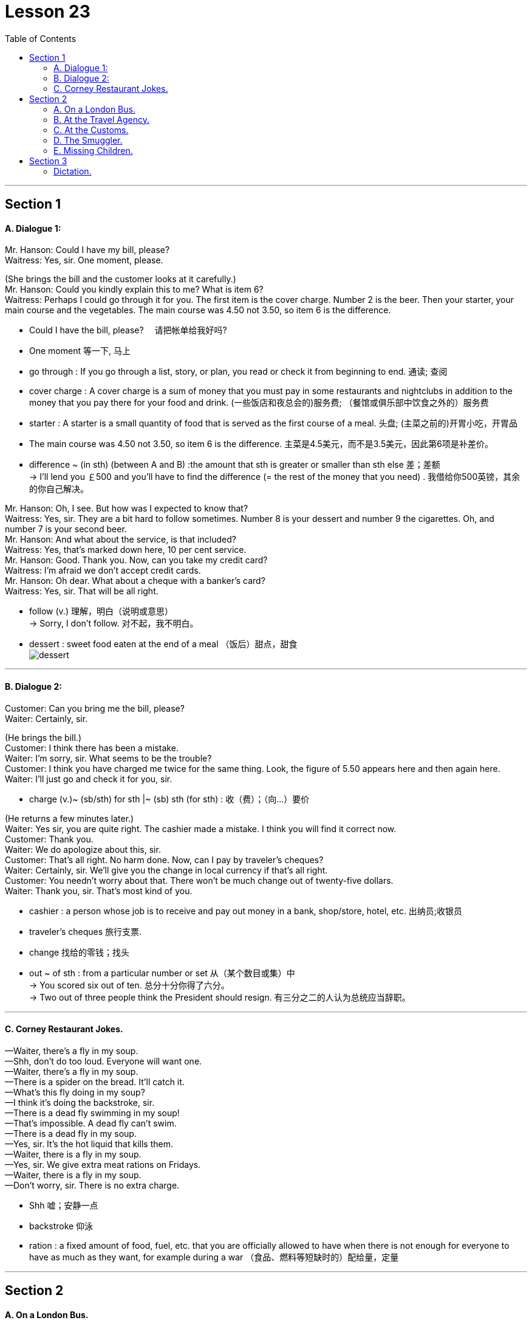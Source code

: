 
= Lesson 23
:toc:

---


== Section 1

==== A. Dialogue 1:

Mr. Hanson: Could I have my bill, please? +
Waitress: Yes, sir. One moment, please.

(She brings the bill and the customer looks at it carefully.) +
Mr. Hanson: Could you kindly explain this to me? What is item 6? +
Waitress: Perhaps I could go through it for you. The first item is the cover charge. Number
2 is the beer. Then your starter, your main course and the vegetables. The main course
was 4.50 not 3.50, so item 6 is the difference.

====
- Could I have the bill, please? 　请把帐单给我好吗?
- One moment 等一下, 马上
-  go through : If you go through a list, story, or plan, you read or check it from beginning to end. 通读; 查阅
- cover charge : A cover charge is a sum of money that you must pay in some restaurants and nightclubs in addition to the money that you pay there for your food and drink. (一些饭店和夜总会的)服务费; （餐馆或俱乐部中饮食之外的）服务费
- starter : A starter is a small quantity of food that is served as the first course of a meal. 头盘; (主菜之前的)开胃小吃，开胃品

-  The main course was 4.50 not 3.50, so item 6 is the difference. 主菜是4.5美元，而不是3.5美元，因此第6项是补差价。
- difference  ~ (in sth) (between A and B)  :the amount that sth is greater or smaller than sth else 差；差额 +
-> I'll lend you ￡500 and you'll have to find the difference (= the rest of the money that you need) . 我借给你500英镑，其余的你自己解决。
====



Mr. Hanson: Oh, I see. But how was I expected to know that? +
Waitress: Yes, sir. They are a bit hard to follow sometimes. Number 8 is your dessert and
number 9 the cigarettes. Oh, and number 7 is your second beer. +
Mr. Hanson: And what about the service, is that included? +
Waitress: Yes, that's marked down here, 10 per cent service. +
Mr. Hanson: Good. Thank you. Now, can you take my credit card? +
Waitress: I'm afraid we don't accept credit cards. +
Mr. Hanson: Oh dear. What about a cheque with a banker's card? +
Waitress: Yes, sir. That will be all right. +

====
- follow (v.) 理解，明白（说明或意思） +
-> Sorry, I don't follow. 对不起，我不明白。
- dessert : sweet food eaten at the end of a meal （饭后）甜点，甜食 +
image:../img/dessert.jpg[]


====


---

==== B. Dialogue 2:

Customer: Can you bring me the bill, please? +
Waiter: Certainly, sir. +

(He brings the bill.) +
Customer: I think there has been a mistake. +
Waiter: I'm sorry, sir. What seems to be the trouble? +
Customer: I think you have charged me twice for the same thing.
Look, the figure of 5.50 appears here and then again here. +
Waiter: I'll just go and check it for you, sir.

====
- charge (v.)~ (sb/sth) for sth |~ (sb) sth (for sth) : 收（费）；（向…）要价
====


(He returns a few minutes later.) +
Waiter: Yes sir, you are quite right. The cashier made a mistake. I think you will find it
correct now. +
Customer: Thank you. +
Waiter: We do apologize about this, sir. +
Customer: That's all right. No harm done. Now, can I pay by traveler's cheques? +
Waiter: Certainly, sir. We'll give you the change in local currency if that's all right. +
Customer: You needn't worry about that. There won't be much change out of twenty-five dollars. +
Waiter: Thank you, sir. That's most kind of you.

====
- cashier : a person whose job is to receive and pay out money in a bank, shop/store, hotel, etc. 出纳员;收银员
- traveler's cheques 旅行支票.
- change 找给的零钱；找头
- out ~ of sth : from a particular number or set 从（某个数目或集）中 +
-> You scored six out of ten. 总分十分你得了六分。 +
-> Two out of three people think the President should resign. 有三分之二的人认为总统应当辞职。
====

---

==== C. Corney Restaurant Jokes.

—Waiter, there's a fly in my soup. +
—Shh, don't do too loud. Everyone will want one. +
—Waiter, there's a fly in my soup. +
—There is a spider on the bread. It'll catch it. +
—What's this fly doing in my soup? +
—I think it's doing the backstroke, sir. +
—There is a dead fly swimming in my soup! +
—That's impossible. A dead fly can't swim. +
—There is a dead fly in my soup. +
—Yes, sir. It's the hot liquid that kills them. +
—Waiter, there is a fly in my soup. +
—Yes, sir. We give extra meat rations on Fridays. +
—Waiter, there is a fly in my soup. +
—Don't worry, sir. There is no extra charge.

====
- Shh 嘘；安静一点
- backstroke 仰泳
- ration  : a fixed amount of food, fuel, etc. that you are officially allowed to have when there is not enough for everyone to have as much as they want, for example during a war （食品、燃料等短缺时的）配给量，定量
====

---

== Section 2

==== A. On a London Bus.

A strange thing happened to Henri yesterday. He was on a bus and wanted to get off. +
So he stood up and rang the bell. To make sure the driver heard him /he rang it twice, but
the bus didn't stop, and the conductor came and shouted at him. +
The conductor was so annoyed, and spoke so fast, that Henri didn't understand a
word. The bus stopped at the next bus stop and Henri got off. As he got off he heard
someone say, "I think he's a foreigner." +
When Henri got home, he told his landlady about the incident. +
"How many times did you ring the bell?" she asked. +
"Twice," said Henri. +
"Well, that's the signal for the driver to go on," his landlady explained. "Only the
conductor is allowed to ring the bell twice. That's why he got so annoyed." +
Henri nodded. "I see," he said.

====
- get off : to leave a place or start a journey; to help sb do this （使某人）离开，出发，动身 +
-> We got off straight after breakfast. 我们早饭后就立即动身了。  +
-> He got the children off to school. 他打发孩子们上学去了。
- conductor （公共汽车的）售票员
- incident 发生的事情（尤指不寻常的或讨厌的） /严重事件，暴力事件（如犯罪、事故、袭击等）
====


---

==== B. At the Travel Agency.

(A and B are a married couple. C is a travel agent.) +
C: Good morning.
A and B: Good morning. +
C: Can I help you? +
A: Yes, we're thinking of going on holiday somewhere, but we're not sure where. +
C: I see. What sort of holiday did you have in mind? +
A: Lots of sunbathing. +
B: (at the same time) Lots of walking. +
C: Mm. (looking puzzled) So you'd like somewhere warm? +
B: Not too warm. +
A: Yes, as sunny as possible. +

====
- couple （人）一对；（尤指）夫妻，情侣
- sunbathing 日光浴
- sunny 阳光充足的
====



C: And are you interested in the night-life at all? +
A: Yes. It'd be nice if there were some good discos and clubs we could go to. +
B: Oh, no! Surely that's what we're trying to get away from! +
A: What do you mean? We never go out at all, so how could we get away from it? +
B: Well, what's the point of going somewhere where there are lots of people just like here? +
C: (interrupting) Could I just ask what sort of price you want to pay? +
B: As cheap as possible. +
A: What do you mean? We want a top hotel. +
B: But we can't afford it. +
A: Of course, we can. We've been saving up all year.

====
- night-life 夜生活
- discos 迪斯科. 原意是指“供人跳舞的舞厅”
- Surely that's what we're trying to get away from! 当然，这就是我们想要摆脱的!
- Well, what's the point of going somewhere where there are lots of people just like here? 那么，去一个人和这里一样人多的地方有什么意义呢?
====


(Their voices rise as they argue. The travel agent looks bemused(a.).) +
C: Just a minute, please. I think I can make a suggestion. Why don't you try the South of
France? Then one of you can go to the beach and the other can walk in the mountains. +
A: That sounds like a good idea. And there are some good hotels there. +
B: No —there are too many English people there! +
A: Well, then at least we'd have someone to talk to. +
B: But, there's no point in going abroad to meet English people there! +

====
- bemused (a.)showing that you are confused and unable to think clearly 困惑的；茫然的 +
-> a bemused expression/smile 困惑不解的表情╱微笑
- there is no point 毫无意义
====



C: (interrupting again) Excuse me.
A and B: Yes? +
C: Well, my wife and I have the same trouble as you. I like hot, lively places and she
prefers a bit of peace and quiet and we always disagree about how much to spend. We
usually split up and go to different places, but this year I've got a better idea.
A and B: What's that? +
C: Well, I could go on holiday with you (indicates one of them) and you could go with my wife. +
A: That's an interesting idea. +
B: I'm not so sure ... +
C: Look, why don't you *come round* now and meet my wife and we can see what we can arrange ...

====
- lively 繁忙活跃的；兴旺的
- split (v.)分裂，使分裂（成不同的派别）
- split sb up | split up : to divide a group of people into smaller parts; to become divided up in this way （把…）分成小组，化整为零 +
-> Let's split up now and meet again at lunchtime. 我们现在先分开，午饭时再集合。
-  go on holiday 去度假

- indicate (v.)to show that sth is true or exists 表明；显示 /象征；暗示 +
/ ~ sth (to sb) to mention sth, especially in an indirect way 暗示；间接提及；示意 +
-> He indicated his willingness to cooperate. 他暗示愿意合作。

- come around :  If someone *comes around to* your house, they come there to see you. 来访 +
/ If you *come around to* an idea, you eventually change your mind and accept it or agree with it. 转而接受
====



---

==== C. At the Customs.


The scene is at an airport. A man and a woman carrying several cases approach a
customs officer (C.O.). +
Man: (whispering) Don't worry. Everything will be all right. +
Woman: I hope you know what you're doing!

====
- customs （政府部门）海关 /（港口或机场的）海关
- case : [ C ] ( often in compounds 常构成复合词 ) a container or covering used to protect or store things; a container with its contents or the amount that it contains 容器；箱；盒；套；罩；容器及内装物；（容器的）容量 +
-> a jewellery case 首饰盒
- approach (v.)to come near to sb/sth in distance or time （在距离或时间上）靠近，接近

- whisper (v.)(n.)悄声说话
====



(They put their bags down in front of the customs officer.) +
C.O.: Good morning, sir, madam. Just returning from a holiday, are you? +
Woman: That's right. +
C.O.: And how long have you been abroad? +
Woman: Two weeks. +
Man: Yes, not very long. Not long enough to buy anything anyway. (laughing) +
C.O.: I see. Have you got anything to declare? +
Man: I'm sorry, I don't really know what you mean. +
Woman: Harry! +
C.O.: Come on, sir. I'm sure you know what I mean. Have you got anything to declare? +
Man: Well ... yes. I would like to declare that I love my wife. +
Woman: Oh, Harry. You've never said that before. +
Man: Well, it's true! It's just that I've never been able to tell you before. +
Woman: And I love you too! +

====
- declare (v.)to say sth officially or publicly 公布；宣布；宣告 /to tell the tax authorities how much money you have earned 申报（收益）
====


C.O.: (clearing throat) I'm sorry to interrupt, but I must ask you whether you have any
goods to declare. +
Man: Ah, well I do have a record-player, a fridge and something for my wife's birthday that
I'd rather not tell you about. +
Woman: Harry! And I thought you'd forgotten again! +
Man: Of course not, dear! +

====
- record-player :  A record player is a machine on which you can play a record in order to listen to the music or other sounds on it. 唱机 +
image:../img/record-player.jpg[]
- fridge 冰箱
====



C.O.: (annoyed) What I want to know, sir, is whether you have any goods in that bag that I
should know about. +
Man: Well, let's have a look. (opens bag) We've got some bars of soap, a tube of
toothpaste, clothes, a jar of cream ... +

====
- jar : a jar and what it contains 一罐，一瓶（的量）
- cream :
1.the thick pale yellowish-white fatty liquid that rises to the top of milk, used in cooking or as a type of sauce to put on fruit, etc. 奶油；乳脂::
-> cream cakes (= containing cream) 奶油蛋糕
2.a soft substance or thick liquid used on your skin to protect it or make it feel soft; a similar substance used for cleaning things  护肤霜；洁净剂；清洗液::
-> hand/moisturizing cream 护手╱润肤霜
====



C.O.: (angry) I only want to know if you have anything liable(a.) for tax, like cigarettes,
perfumes or bottles of anything. +
Man: Well, we do have a bottle of shampoo. +
C.O.: Okay. I've had enough. You can go. +
Man: You mean that's it? +
C.O.: Please go away! +
Woman: Come on, Harry. He just told us we could go.

====
- liable (a.)
1.~ (for sth) : legally responsible for paying the cost of sth （法律上）负有偿付责任::
-> You will be liable(a.) for any damage caused. 你必须对造成的任何损失负赔偿责任。
2.~ for/to sth | ~ to do sth : having to do sth by law 必须按法律做（某事）；负有…责任::
-> People who earn under a certain amount are not liable(a.) to pay tax. 收入低于一定数额者不必纳税。

- I've had enough 我受够了
====


(Takes hold of the suitcase and the contents spill out.) +
C.O.: Just a minute. May I see that jewellery, please? +
Man: Oh, my God! You great clumsy idiot! +
Woman: I'm sorry. I didn't mean to. +
Man: You never do anything right. I don't know why I married you *in the first place*! +
Woman: But Harry! You just said you loved me. +
Man: Not any more. +
C.O.: And now what have you got to declare, sir?

====
- take hold of 抓住, 握住
- clumsy 笨拙的；不灵巧的
- idiot : a very stupid person 蠢人；笨蛋 / 白痴
- in the first place （用于句尾，谈论某事为何或是否应该做）究竟，到底，当初 +
-> I should never have taken that job *in the first place*. 我当初就不该接受那份工作。
====



---

==== D. The Smuggler.

Sam Lewis was a customs officer. He *used(v.) to* work in a small border town. It wasn't a
busy town and there wasn't much work. The road was usually very quiet and there weren't
many travelers. It wasn't a very interesting job, but Sam liked an easy life.

About once a
week, he used to meet an old man. His name was Draper. He always used to arrive at the
border early in the morning in a big truck. The truck was always empty. After a while Sam
became suspicious. He often used to search the truck, but he never found anything. One
day he asked Draper about his job. Draper laughed and said, "I'm a smuggler."

Last year Sam retired. He spent his savings on an expensive holiday. He flew to
Bermuda, and stayed in a luxury hotel. One day, he was sitting by the pool and opposite
him he saw Draper drinking champagne. Sam walked over to him.  +


====
- smuggler 走私者

- 不要混淆 *used(v.过去时) to do sth* 与 *be(系) used(a.) to sth*。 可参考有道牛津辞典, 搜关键词"used to".

[cols="1a,1a"]
|===
|Header 1 |Header 2

|- ★ *used to do sth*  :  +
指过去惯常做某事，而现在则不了：
|(一般过去时)表达”过去常常做的事情," 言下之意是现在不常做了。 +
-> *I used to smoke*, but I gave up a couple of years ago. 我以前抽烟，但几年前就戒掉了。

|- used to be 曾经是...
|-> Mike used to be a teacher.麦克以前是老师。

| -  ★ *be used(a.) to(prep.) sth /to(prep.) doing sth.* +
-  *get used(a.) to sth /to doing sth.* +
指习惯于、适应于
|-> *I’m used to getting up early*. 我习惯早起。


|- be used to do .  +
被用来做... （这是use的被动语态形式）
|
|===

- border town 边境小镇
- once a week 每周一次, 一星期一次
- champagne 香槟酒
====


Sam: Hello, there!  +
Draper: Hi!  +
Sam: Do you remember me?  +
Draper: Yes ... of course I do. You're a customs officer.  +
Sam: I used(v.) to be, but I'm not any more. I retired last month. I often used(v.) to search your truck ...  +
Draper: ... but you never found anything!  +
Sam: No, I didn't. Can I ask you something?  +
Draper: Of course, you can.  +
Sam: Were you a smuggler?  +
Draper: Of course I was.  +
Sam: But ... the truck was always empty. What were you smuggling?  +
Draper: Trucks!


---

==== E. Missing Children.

The first thing they do is to put out an APB and this goes to all the police stations in
the country.  +
Next we contact the hospitals. Often the person we are looking for has been
in an accident.  +
Then we might try parents, friends or relatives they might be with.  +
We try to follow their movements and to find the last person they saw or were with.  +
Then we try the media. We put photographs in local or national papers —especially papers they might read. +

There are other things we can do: put posters in places they might be, go on television.
Here in America there is a magazine in which there are photographs of missing children.
This is often the last hope.  +

Of course, with nearly two million missing children every year, we can't do all these things for everyone. We haven't got the time, the money or the staff.

====
- miss·ing  (a.)找不到的；不在的；丢失的
- APB （all points bulletin） 全境通告
- bulletin : an official statement about sth important 公告；布告  /（电台或电视台的）新闻简报
- relative  亲戚；亲属
====


---

== Section 3

==== Dictation.

Are you a morning person or an evening person? That’s the question. When do you work best? For me the answer is easy. I work best in the morning. All my creative work is done before lunchtime. I get up at about eight, and then have breakfast. I listen to the radio a bit, and read the papers. And I start. Usually I work from nine or nine thirty until twelve but after that I’m useless.

On a good day I write fifteen hundred words or more, sometimes two thousand words, in the morning. Then after lunch I go for a walk, or read. In the evening I like to relax, go to the pub or go out and meet people.

If you’re a writer you need self-discipline. But if you’re tired, it shows: the mind and body must be fresh.

====
-  morning person  喜欢早起的人
- evening person 夜猫子
- lunchtime 午餐时间

- useless (a.) ~ (to do sth) | ~ (doing sth) : not useful; not doing or achieving what is needed or wanted 无用的；无效的；无价值的 +
-> She tried to work, but it was useless (= she wasn't able to) . 她很想做事，但力不从心。

- On a good day  在最好的时候, 在好的情况下
-  self-discipline 自律能力；自我约束能力
- fresh (a.)  精力充沛
====

---
